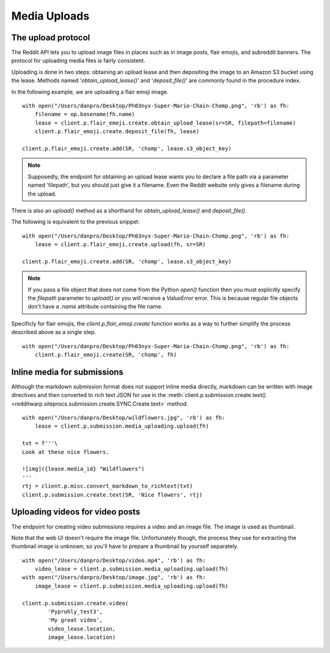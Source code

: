 
=============
Media Uploads
=============

The upload protocol
-------------------

The Reddit API lets you to upload image files in places such as in image posts,
flair emojis, and subreddit banners. The protocol for uploading media files is
fairly consistent.

Uploading is done in two steps: obtaining an upload lease and then depositing
the image to an Amazon S3 bucket using the lease. Methods named
'`obtain_upload_lease()`' and '`deposit_file()`' are commonly found in the
procedure index.

In the following example, we are uploading a flair emoji image.

::

   with open("/Users/danpro/Desktop/Ph03nyx-Super-Mario-Chain-Chomp.png", 'rb') as fh:
       filename = op.basename(fh.name)
       lease = client.p.flair_emoji.create.obtain_upload_lease(sr=SR, filepath=filename)
       client.p.flair_emoji.create.deposit_file(fh, lease)

   client.p.flair_emoji.create.add(SR, 'chomp', lease.s3_object_key)

.. note::
   Supposedly, the endpoint for obtaining an upload lease wants you to declare
   a file path via a parameter named 'filepath', but you should just give it a
   filename. Even the Reddit website only gives a filename during the upload.

There is also an `upload()` method as a shorthand for
`obtain_upload_lease()` and `deposit_file()`.

The following is equivalent to the previous snippet::

   with open("/Users/danpro/Desktop/Ph03nyx-Super-Mario-Chain-Chomp.png", 'rb') as fh:
       lease = client.p.flair_emoji.create.upload(fh, sr=SR)

   client.p.flair_emoji.create.add(SR, 'chomp', lease.s3_object_key)

.. note::
   If you pass a file object that does not come from the Python `open()`
   function then you must explicitly specify the `filepath` parameter to
   `upload()` or you will receive a `ValueError` error. This is because regular
   file objects don't have a `.name` attribute containing the file name.

Specificly for flair emojis, the `client.p.flair_emoji.create` function works
as a way to further simplify the process described above as a single step.

::

   with open("/Users/danpro/Desktop/Ph03nyx-Super-Mario-Chain-Chomp.png", 'rb') as fh:
       client.p.flair_emoji.create(SR, 'chomp', fh)

Inline media for submissions
----------------------------

Although the markdown submission format does not support inline media directly,
markdown can be written with image directives and then converted to rich text
JSON for use in the
:meth:`client.p.submission.create.text() <redditwarp.siteprocs.submission.create.SYNC.Create.text>`
method.

::

   with open("/Users/danpro/Desktop/wildflowers.jpg", 'rb') as fh:
       lease = client.p.submission.media_uploading.upload(fh)

   txt = f'''\
   Look at these nice flowers.

   ![img]({lease.media_id} "Wildflowers")
   '''
   rtj = client.p.misc.convert_markdown_to_richtext(txt)
   client.p.submission.create.text(SR, 'Nice flowers', rtj)

Uploading videos for video posts
--------------------------------

The endpoint for creating video submissions requires a video and an image file.
The image is used as thumbnail.

Note that the web UI doesn't require the image file. Unfortunately though, the
process they use for extracting the thumbnail image is unknown, so you'll have
to prepare a thumbnail by yourself separately.

::

   with open("/Users/danpro/Desktop/video.mp4", 'rb') as fh:
       video_lease = client.p.submission.media_uploading.upload(fh)
   with open("/Users/danpro/Desktop/image.jpg", 'rb') as fh:
       image_lease = client.p.submission.media_uploading.upload(fh)

   client.p.submission.create.video(
           'Pyprohly_test3',
           'My great video',
           video_lease.location,
           image_lease.location)
